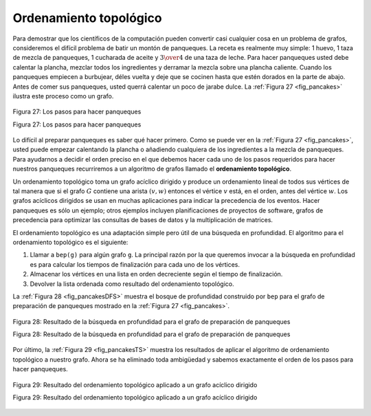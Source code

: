 ..  Copyright (C)  Brad Miller, David Ranum
    This work is licensed under the Creative Commons Attribution-NonCommercial-ShareAlike 4.0 International License. To view a copy of this license, visit http://creativecommons.org/licenses/by-nc-sa/4.0/.


Ordenamiento topológico
-----------------------

Para demostrar que los científicos de la computación pueden convertir casi cualquier cosa en un problema de grafos, consideremos el difícil problema de batir un montón de panqueques. La receta es realmente muy simple: 1 huevo, 1 taza de mezcla de panqueques, 1 cucharada de aceite y :math:`3 \over 4` de una taza de leche. Para hacer panqueques usted debe calentar la plancha, mezclar todos los ingredientes y derramar la mezcla sobre una plancha caliente. Cuando los panqueques empiecen a burbujear, déles vuelta y deje que se cocinen hasta que estén dorados en la parte de abajo. Antes de comer sus panqueques, usted querrá calentar un poco de jarabe dulce. La :ref:`Figura 27 <fig_pancakes>` ilustra este proceso como un grafo.

.. To demonstrate that computer scientists can turn just about anything into a graph problem, let’s consider the difficult problem of stirring up a batch of pancakes. The recipe is really quite simple: 1 egg, 1 cup of pancake mix, 1 tablespoon oil, and :math:`3 \over 4` cup of milk. To make pancakes you must heat the griddle, mix all the ingredients together and spoon the mix onto a hot griddle. When the pancakes start to bubble you turn them over and let them cook until they are golden brown on the bottom. Before you eat your pancakes you are going to want to heat up some syrup. :ref:`Figure 27 <fig_pancakes>` illustrates this process as a graph.


.. _fig_pancakes:

.. figure:: Figures/pancakes.png
   :align: center

   Figura 27: Los pasos para hacer panqueques

   Figura 27: Los pasos para hacer panqueques

Lo difícil al preparar panqueques es saber qué hacer primero. Como se puede ver en la :ref:`Figura 27 <fig_pancakes>`, usted puede empezar calentando la plancha o añadiendo cualquiera de los ingredientes a la mezcla de panqueques. Para ayudarnos a decidir el orden preciso en el que debemos hacer cada uno de los pasos requeridos para hacer nuestros panqueques recurriremos a un algoritmo de grafos llamado el **ordenamiento topológico**.

.. The difficult thing about making pancakes is knowing what to do first. As you can see from :ref:`Figure 27 <fig_pancakes>` you might start by heating the griddle or by adding any of the ingredients to the pancake mix. To help us decide the precise order in which we should do each of the steps required to make our pancakes we turn to a graph algorithm called the **topological sort**.

Un ordenamiento topológico toma un grafo acíclico dirigido y produce un ordenamiento lineal de todos sus vértices de tal manera que si el grafo :math:`G` contiene una arista :math:`(v,w)` entonces el vértice :math:`v` está, en el orden, antes del vértice :math:`w`. Los grafos acíclicos dirigidos se usan en muchas aplicaciones para indicar la precedencia de los eventos. Hacer panqueques es sólo un ejemplo; otros ejemplos incluyen planificaciones de proyectos de software, grafos de precedencia para optimizar las consultas de bases de datos y la multiplicación de matrices.

.. A topological sort takes a directed acyclic graph and produces a linear ordering of all its vertices such that if the graph :math:`G` contains an edge :math:`(v,w)` then the vertex :math:`v` comes before the vertex :math:`w` in the ordering. Directed acyclic graphs are used in many applications to indicate the precedence of events. Making pancakes is just one example; other examples include software project schedules, precedence charts for optimizing database queries, and multiplying matrices.

El ordenamiento topológico es una adaptación simple pero útil de una búsqueda en profundidad. El algoritmo para el ordenamiento topológico es el siguiente:

.. The topological sort is a simple but useful adaptation of a depth first search. The algorithm for the topological sort is as follows:

#. Llamar a ``bep(g)`` para algún grafo ``g``. La principal razón por la que queremos invocar a la búsqueda en profundidad es para calcular los tiempos de finalización para cada uno de los vértices.

#. Almacenar los vértices en una lista en orden decreciente según el tiempo de finalización.

#. Devolver la lista ordenada como resultado del ordenamiento topológico.

La :ref:`Figura 28 <fig_pancakesDFS>` muestra el bosque de profundidad construido por ``bep`` para el grafo de preparación de panqueques mostrado en la :ref:`Figura 27 <fig_pancakes>`.

.. :ref:`Figure 28 <fig_pancakesDFS>` shows the depth first forest constructed by ``dfs`` on the pancake-making graph shown in :ref:`Figure 26 <fig_pancakes>`.

.. _fig_pancakesDFS:

.. figure:: Figures/pancakesDFS.png
   :align: center

   Figura 28: Resultado de la búsqueda en profundidad para el grafo de preparación de panqueques  

   Figura 28: Resultado de la búsqueda en profundidad para el grafo de preparación de panqueques

Por último, la :ref:`Figura 29 <fig_pancakesTS>` muestra los resultados de aplicar el algoritmo de ordenamiento topológico a nuestro grafo. Ahora se ha eliminado toda ambigüedad y sabemos exactamente el orden de los pasos para hacer panqueques.

.. Finally, :ref:`Figure 29 <fig_pancakesTS>` shows the results of applying the topological sort algorithm to our graph. Now all the ambiguity has been removed and we know exactly the order in which to perform the pancake making steps.

.. _fig_pancakesTS:

.. figure:: Figures/pancakesTS.png
   :align: center

   Figura 29: Resultado del ordenamiento topológico aplicado a un grafo acíclico dirigido

   Figura 29: Resultado del ordenamiento topológico aplicado a un grafo acíclico dirigido
